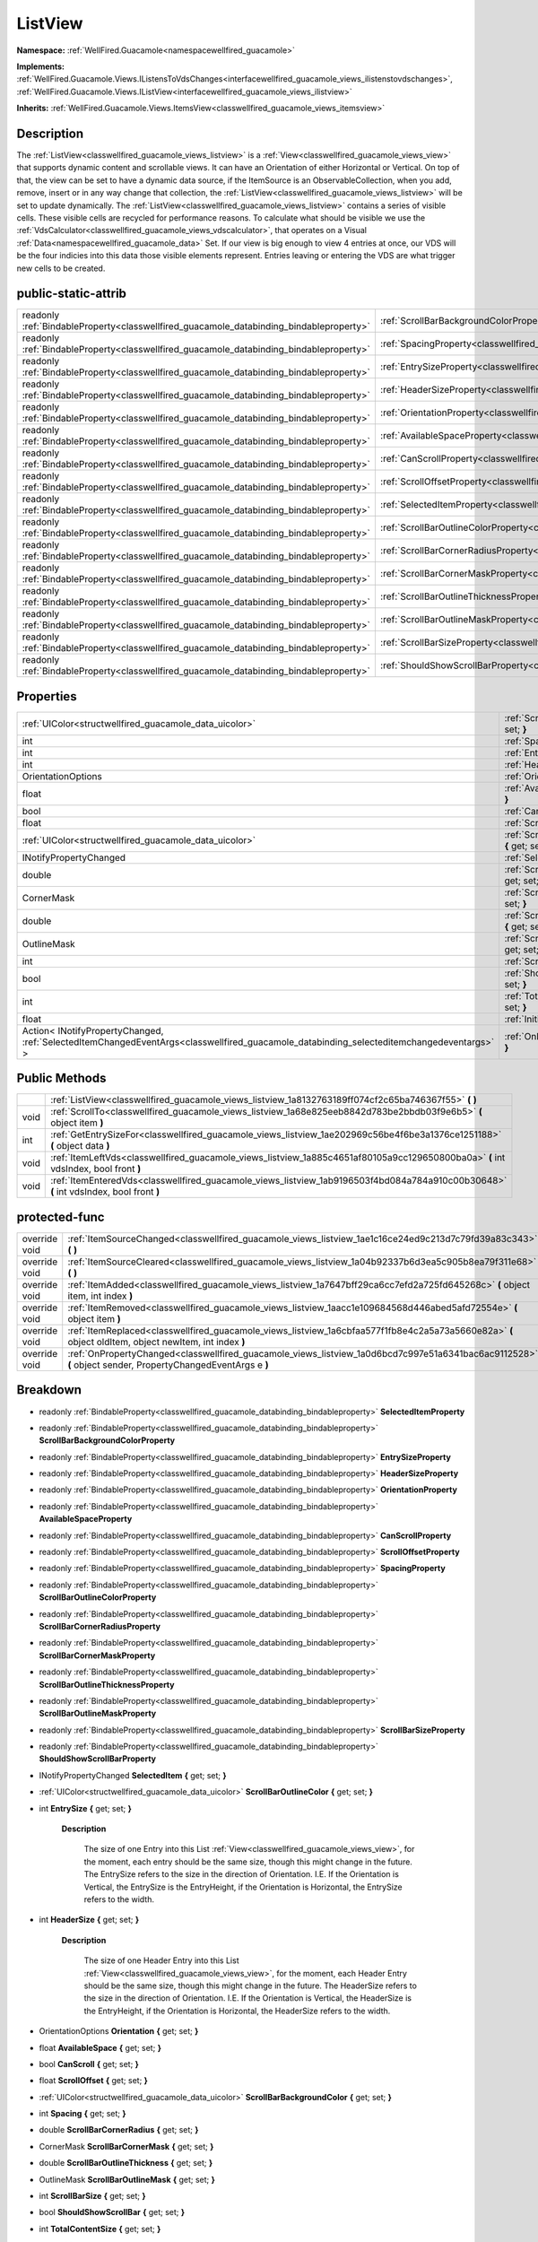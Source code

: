 .. _classwellfired_guacamole_views_listview:

ListView
=========

**Namespace:** :ref:`WellFired.Guacamole<namespacewellfired_guacamole>`

**Implements:** :ref:`WellFired.Guacamole.Views.IListensToVdsChanges<interfacewellfired_guacamole_views_ilistenstovdschanges>`, :ref:`WellFired.Guacamole.Views.IListView<interfacewellfired_guacamole_views_ilistview>`


**Inherits:** :ref:`WellFired.Guacamole.Views.ItemsView<classwellfired_guacamole_views_itemsview>`


Description
------------

The :ref:`ListView<classwellfired_guacamole_views_listview>` is a :ref:`View<classwellfired_guacamole_views_view>` that supports dynamic content and scrollable views. It can have an Orientation of either Horizontal or Vertical. On top of that, the view can be set to have a dynamic data source, if the ItemSource is an ObservableCollection, when you add, remove, insert or in any way change that collection, the :ref:`ListView<classwellfired_guacamole_views_listview>` will be set to update dynamically. The :ref:`ListView<classwellfired_guacamole_views_listview>` contains a series of visible cells. These visible cells are recycled for performance reasons. To calculate what should be visible we use the :ref:`VdsCalculator<classwellfired_guacamole_views_vdscalculator>`, that operates on a Visual :ref:`Data<namespacewellfired_guacamole_data>` Set. If our view is big enough to view 4 entries at once, our VDS will be the four indicies into this data those visible elements represent. Entries leaving or entering the VDS are what trigger new cells to be created. 

public-static-attrib
---------------------

+------------------------------------------------------------------------------------------+------------------------------------------------------------------------------------------------------------------------+
|readonly :ref:`BindableProperty<classwellfired_guacamole_databinding_bindableproperty>`   |:ref:`ScrollBarBackgroundColorProperty<classwellfired_guacamole_views_listview_1a4ed33708352e7c3fa7b25707cf1cebf8>`     |
+------------------------------------------------------------------------------------------+------------------------------------------------------------------------------------------------------------------------+
|readonly :ref:`BindableProperty<classwellfired_guacamole_databinding_bindableproperty>`   |:ref:`SpacingProperty<classwellfired_guacamole_views_listview_1ad6e145acdf4c31f808fee400c4ee757f>`                      |
+------------------------------------------------------------------------------------------+------------------------------------------------------------------------------------------------------------------------+
|readonly :ref:`BindableProperty<classwellfired_guacamole_databinding_bindableproperty>`   |:ref:`EntrySizeProperty<classwellfired_guacamole_views_listview_1a7d8abf0835258e5326b3ea8905d3c26f>`                    |
+------------------------------------------------------------------------------------------+------------------------------------------------------------------------------------------------------------------------+
|readonly :ref:`BindableProperty<classwellfired_guacamole_databinding_bindableproperty>`   |:ref:`HeaderSizeProperty<classwellfired_guacamole_views_listview_1a537bd0a22ea3341755bc84485c05303f>`                   |
+------------------------------------------------------------------------------------------+------------------------------------------------------------------------------------------------------------------------+
|readonly :ref:`BindableProperty<classwellfired_guacamole_databinding_bindableproperty>`   |:ref:`OrientationProperty<classwellfired_guacamole_views_listview_1a8dd210788ba108dd66ff1edd6ad9fd5a>`                  |
+------------------------------------------------------------------------------------------+------------------------------------------------------------------------------------------------------------------------+
|readonly :ref:`BindableProperty<classwellfired_guacamole_databinding_bindableproperty>`   |:ref:`AvailableSpaceProperty<classwellfired_guacamole_views_listview_1ad4139ba1cdf50c6cad547f72d279047a>`               |
+------------------------------------------------------------------------------------------+------------------------------------------------------------------------------------------------------------------------+
|readonly :ref:`BindableProperty<classwellfired_guacamole_databinding_bindableproperty>`   |:ref:`CanScrollProperty<classwellfired_guacamole_views_listview_1a7d803ab9ec53a634869fdec41e3de7ff>`                    |
+------------------------------------------------------------------------------------------+------------------------------------------------------------------------------------------------------------------------+
|readonly :ref:`BindableProperty<classwellfired_guacamole_databinding_bindableproperty>`   |:ref:`ScrollOffsetProperty<classwellfired_guacamole_views_listview_1a32147459ab2b70e4ece051694069831d>`                 |
+------------------------------------------------------------------------------------------+------------------------------------------------------------------------------------------------------------------------+
|readonly :ref:`BindableProperty<classwellfired_guacamole_databinding_bindableproperty>`   |:ref:`SelectedItemProperty<classwellfired_guacamole_views_listview_1a191f4e7cacc3839d03997ff292f1c446>`                 |
+------------------------------------------------------------------------------------------+------------------------------------------------------------------------------------------------------------------------+
|readonly :ref:`BindableProperty<classwellfired_guacamole_databinding_bindableproperty>`   |:ref:`ScrollBarOutlineColorProperty<classwellfired_guacamole_views_listview_1a49027b6c5e642e1886513425fa5e544d>`        |
+------------------------------------------------------------------------------------------+------------------------------------------------------------------------------------------------------------------------+
|readonly :ref:`BindableProperty<classwellfired_guacamole_databinding_bindableproperty>`   |:ref:`ScrollBarCornerRadiusProperty<classwellfired_guacamole_views_listview_1a41298ed91cc6bd445b2703c13590286c>`        |
+------------------------------------------------------------------------------------------+------------------------------------------------------------------------------------------------------------------------+
|readonly :ref:`BindableProperty<classwellfired_guacamole_databinding_bindableproperty>`   |:ref:`ScrollBarCornerMaskProperty<classwellfired_guacamole_views_listview_1a4cbcf0952ac120eb4ee52c0514902f8f>`          |
+------------------------------------------------------------------------------------------+------------------------------------------------------------------------------------------------------------------------+
|readonly :ref:`BindableProperty<classwellfired_guacamole_databinding_bindableproperty>`   |:ref:`ScrollBarOutlineThicknessProperty<classwellfired_guacamole_views_listview_1a9e0592deb01c2931e21545a18b03410d>`    |
+------------------------------------------------------------------------------------------+------------------------------------------------------------------------------------------------------------------------+
|readonly :ref:`BindableProperty<classwellfired_guacamole_databinding_bindableproperty>`   |:ref:`ScrollBarOutlineMaskProperty<classwellfired_guacamole_views_listview_1affa35137e21900030e8764a7d90c55c6>`         |
+------------------------------------------------------------------------------------------+------------------------------------------------------------------------------------------------------------------------+
|readonly :ref:`BindableProperty<classwellfired_guacamole_databinding_bindableproperty>`   |:ref:`ScrollBarSizeProperty<classwellfired_guacamole_views_listview_1a2a42e279dc91541068d131adf665c530>`                |
+------------------------------------------------------------------------------------------+------------------------------------------------------------------------------------------------------------------------+
|readonly :ref:`BindableProperty<classwellfired_guacamole_databinding_bindableproperty>`   |:ref:`ShouldShowScrollBarProperty<classwellfired_guacamole_views_listview_1aed24ac54af66622a67121657552710a5>`          |
+------------------------------------------------------------------------------------------+------------------------------------------------------------------------------------------------------------------------+

Properties
-----------

+-------------------------------------------------------------------------------------------------------------------------------------------+-------------------------------------------------------------------------------------------------------------------------------------+
|:ref:`UIColor<structwellfired_guacamole_data_uicolor>`                                                                                     |:ref:`ScrollBarOutlineColor<classwellfired_guacamole_views_listview_1a1d4b35b971188993ef37153040c8172f>` **{** get; set; **}**       |
+-------------------------------------------------------------------------------------------------------------------------------------------+-------------------------------------------------------------------------------------------------------------------------------------+
|int                                                                                                                                        |:ref:`Spacing<classwellfired_guacamole_views_listview_1aac898b685b9e83707729d162627a5a99>` **{** get; set; **}**                     |
+-------------------------------------------------------------------------------------------------------------------------------------------+-------------------------------------------------------------------------------------------------------------------------------------+
|int                                                                                                                                        |:ref:`EntrySize<classwellfired_guacamole_views_listview_1a9f9234f0d3a3ad23a3409030530143a3>` **{** get; set; **}**                   |
+-------------------------------------------------------------------------------------------------------------------------------------------+-------------------------------------------------------------------------------------------------------------------------------------+
|int                                                                                                                                        |:ref:`HeaderSize<classwellfired_guacamole_views_listview_1a2f37999077ed716cb50a5d614f7e5b32>` **{** get; set; **}**                  |
+-------------------------------------------------------------------------------------------------------------------------------------------+-------------------------------------------------------------------------------------------------------------------------------------+
|OrientationOptions                                                                                                                         |:ref:`Orientation<classwellfired_guacamole_views_listview_1ae3e644a55b36320e5985463160745009>` **{** get; set; **}**                 |
+-------------------------------------------------------------------------------------------------------------------------------------------+-------------------------------------------------------------------------------------------------------------------------------------+
|float                                                                                                                                      |:ref:`AvailableSpace<classwellfired_guacamole_views_listview_1ab6c88b081ce9419d38a8b1cd50113443>` **{** get; set; **}**              |
+-------------------------------------------------------------------------------------------------------------------------------------------+-------------------------------------------------------------------------------------------------------------------------------------+
|bool                                                                                                                                       |:ref:`CanScroll<classwellfired_guacamole_views_listview_1a7d16956a3c0b438ae22fd8b2eead9dc0>` **{** get; set; **}**                   |
+-------------------------------------------------------------------------------------------------------------------------------------------+-------------------------------------------------------------------------------------------------------------------------------------+
|float                                                                                                                                      |:ref:`ScrollOffset<classwellfired_guacamole_views_listview_1a9578b315d436052e8a019ee82e04b097>` **{** get; set; **}**                |
+-------------------------------------------------------------------------------------------------------------------------------------------+-------------------------------------------------------------------------------------------------------------------------------------+
|:ref:`UIColor<structwellfired_guacamole_data_uicolor>`                                                                                     |:ref:`ScrollBarBackgroundColor<classwellfired_guacamole_views_listview_1aa24136dc19271940b4c778f1aa0e27a9>` **{** get; set; **}**    |
+-------------------------------------------------------------------------------------------------------------------------------------------+-------------------------------------------------------------------------------------------------------------------------------------+
|INotifyPropertyChanged                                                                                                                     |:ref:`SelectedItem<classwellfired_guacamole_views_listview_1afa5c13408f2ce2bc914617688fe64c9d>` **{** get; set; **}**                |
+-------------------------------------------------------------------------------------------------------------------------------------------+-------------------------------------------------------------------------------------------------------------------------------------+
|double                                                                                                                                     |:ref:`ScrollBarCornerRadius<classwellfired_guacamole_views_listview_1ab9f8cbca53a9db61e5d4da515be81f77>` **{** get; set; **}**       |
+-------------------------------------------------------------------------------------------------------------------------------------------+-------------------------------------------------------------------------------------------------------------------------------------+
|CornerMask                                                                                                                                 |:ref:`ScrollBarCornerMask<classwellfired_guacamole_views_listview_1af795361aa0d1a6167570dbf3d4c06bec>` **{** get; set; **}**         |
+-------------------------------------------------------------------------------------------------------------------------------------------+-------------------------------------------------------------------------------------------------------------------------------------+
|double                                                                                                                                     |:ref:`ScrollBarOutlineThickness<classwellfired_guacamole_views_listview_1a4e703781402c8484682700017f85573c>` **{** get; set; **}**   |
+-------------------------------------------------------------------------------------------------------------------------------------------+-------------------------------------------------------------------------------------------------------------------------------------+
|OutlineMask                                                                                                                                |:ref:`ScrollBarOutlineMask<classwellfired_guacamole_views_listview_1a1bf4b48a93ac635090413fc7c00d9542>` **{** get; set; **}**        |
+-------------------------------------------------------------------------------------------------------------------------------------------+-------------------------------------------------------------------------------------------------------------------------------------+
|int                                                                                                                                        |:ref:`ScrollBarSize<classwellfired_guacamole_views_listview_1a37aa737de750da2821601e5b642d1630>` **{** get; set; **}**               |
+-------------------------------------------------------------------------------------------------------------------------------------------+-------------------------------------------------------------------------------------------------------------------------------------+
|bool                                                                                                                                       |:ref:`ShouldShowScrollBar<classwellfired_guacamole_views_listview_1a5aeebfded4cb81641b84fc256f338f55>` **{** get; set; **}**         |
+-------------------------------------------------------------------------------------------------------------------------------------------+-------------------------------------------------------------------------------------------------------------------------------------+
|int                                                                                                                                        |:ref:`TotalContentSize<classwellfired_guacamole_views_listview_1a4eda604f608aad02e48f0262ca5d8c18>` **{** get; set; **}**            |
+-------------------------------------------------------------------------------------------------------------------------------------------+-------------------------------------------------------------------------------------------------------------------------------------+
|float                                                                                                                                      |:ref:`InitialOffset<classwellfired_guacamole_views_listview_1a43fff258fb520496fcac9c97332f885d>` **{** get; set; **}**               |
+-------------------------------------------------------------------------------------------------------------------------------------------+-------------------------------------------------------------------------------------------------------------------------------------+
|Action< INotifyPropertyChanged, :ref:`SelectedItemChangedEventArgs<classwellfired_guacamole_databinding_selecteditemchangedeventargs>` >   |:ref:`OnItemSelected<classwellfired_guacamole_views_listview_1aa441431d2b58b56035a05161cfbd0440>` **{** get; set; **}**              |
+-------------------------------------------------------------------------------------------------------------------------------------------+-------------------------------------------------------------------------------------------------------------------------------------+

Public Methods
---------------

+-------------+-----------------------------------------------------------------------------------------------------------------------------------------+
|             |:ref:`ListView<classwellfired_guacamole_views_listview_1a8132763189ff074cf2c65ba746367f55>` **(**  **)**                                 |
+-------------+-----------------------------------------------------------------------------------------------------------------------------------------+
|void         |:ref:`ScrollTo<classwellfired_guacamole_views_listview_1a68e825eeb8842d783be2bbdb03f9e6b5>` **(** object item **)**                      |
+-------------+-----------------------------------------------------------------------------------------------------------------------------------------+
|int          |:ref:`GetEntrySizeFor<classwellfired_guacamole_views_listview_1ae202969c56be4f6be3a1376ce1251188>` **(** object data **)**               |
+-------------+-----------------------------------------------------------------------------------------------------------------------------------------+
|void         |:ref:`ItemLeftVds<classwellfired_guacamole_views_listview_1a885c4651af80105a9cc129650800ba0a>` **(** int vdsIndex, bool front **)**      |
+-------------+-----------------------------------------------------------------------------------------------------------------------------------------+
|void         |:ref:`ItemEnteredVds<classwellfired_guacamole_views_listview_1ab9196503f4bd084a784a910c00b30648>` **(** int vdsIndex, bool front **)**   |
+-------------+-----------------------------------------------------------------------------------------------------------------------------------------+

protected-func
---------------

+----------------+-------------------------------------------------------------------------------------------------------------------------------------------------------------+
|override void   |:ref:`ItemSourceChanged<classwellfired_guacamole_views_listview_1ae1c16ce24ed9c213d7c79fd39a83c343>` **(**  **)**                                            |
+----------------+-------------------------------------------------------------------------------------------------------------------------------------------------------------+
|override void   |:ref:`ItemSourceCleared<classwellfired_guacamole_views_listview_1a04b92337b6d3ea5c905b8ea79f311e68>` **(**  **)**                                            |
+----------------+-------------------------------------------------------------------------------------------------------------------------------------------------------------+
|override void   |:ref:`ItemAdded<classwellfired_guacamole_views_listview_1a7647bff29ca6cc7efd2a725fd645268c>` **(** object item, int index **)**                              |
+----------------+-------------------------------------------------------------------------------------------------------------------------------------------------------------+
|override void   |:ref:`ItemRemoved<classwellfired_guacamole_views_listview_1aacc1e109684568d446abed5afd72554e>` **(** object item **)**                                       |
+----------------+-------------------------------------------------------------------------------------------------------------------------------------------------------------+
|override void   |:ref:`ItemReplaced<classwellfired_guacamole_views_listview_1a6cbfaa577f1fb8e4c2a5a73a5660e82a>` **(** object oldItem, object newItem, int index **)**        |
+----------------+-------------------------------------------------------------------------------------------------------------------------------------------------------------+
|override void   |:ref:`OnPropertyChanged<classwellfired_guacamole_views_listview_1a0d6bcd7c997e51a6341bac6ac9112528>` **(** object sender, PropertyChangedEventArgs e **)**   |
+----------------+-------------------------------------------------------------------------------------------------------------------------------------------------------------+

Breakdown
----------

.. _classwellfired_guacamole_views_listview_1a191f4e7cacc3839d03997ff292f1c446:

- readonly :ref:`BindableProperty<classwellfired_guacamole_databinding_bindableproperty>` **SelectedItemProperty** 

.. _classwellfired_guacamole_views_listview_1a4ed33708352e7c3fa7b25707cf1cebf8:

- readonly :ref:`BindableProperty<classwellfired_guacamole_databinding_bindableproperty>` **ScrollBarBackgroundColorProperty** 

.. _classwellfired_guacamole_views_listview_1a7d8abf0835258e5326b3ea8905d3c26f:

- readonly :ref:`BindableProperty<classwellfired_guacamole_databinding_bindableproperty>` **EntrySizeProperty** 

.. _classwellfired_guacamole_views_listview_1a537bd0a22ea3341755bc84485c05303f:

- readonly :ref:`BindableProperty<classwellfired_guacamole_databinding_bindableproperty>` **HeaderSizeProperty** 

.. _classwellfired_guacamole_views_listview_1a8dd210788ba108dd66ff1edd6ad9fd5a:

- readonly :ref:`BindableProperty<classwellfired_guacamole_databinding_bindableproperty>` **OrientationProperty** 

.. _classwellfired_guacamole_views_listview_1ad4139ba1cdf50c6cad547f72d279047a:

- readonly :ref:`BindableProperty<classwellfired_guacamole_databinding_bindableproperty>` **AvailableSpaceProperty** 

.. _classwellfired_guacamole_views_listview_1a7d803ab9ec53a634869fdec41e3de7ff:

- readonly :ref:`BindableProperty<classwellfired_guacamole_databinding_bindableproperty>` **CanScrollProperty** 

.. _classwellfired_guacamole_views_listview_1a32147459ab2b70e4ece051694069831d:

- readonly :ref:`BindableProperty<classwellfired_guacamole_databinding_bindableproperty>` **ScrollOffsetProperty** 

.. _classwellfired_guacamole_views_listview_1ad6e145acdf4c31f808fee400c4ee757f:

- readonly :ref:`BindableProperty<classwellfired_guacamole_databinding_bindableproperty>` **SpacingProperty** 

.. _classwellfired_guacamole_views_listview_1a49027b6c5e642e1886513425fa5e544d:

- readonly :ref:`BindableProperty<classwellfired_guacamole_databinding_bindableproperty>` **ScrollBarOutlineColorProperty** 

.. _classwellfired_guacamole_views_listview_1a41298ed91cc6bd445b2703c13590286c:

- readonly :ref:`BindableProperty<classwellfired_guacamole_databinding_bindableproperty>` **ScrollBarCornerRadiusProperty** 

.. _classwellfired_guacamole_views_listview_1a4cbcf0952ac120eb4ee52c0514902f8f:

- readonly :ref:`BindableProperty<classwellfired_guacamole_databinding_bindableproperty>` **ScrollBarCornerMaskProperty** 

.. _classwellfired_guacamole_views_listview_1a9e0592deb01c2931e21545a18b03410d:

- readonly :ref:`BindableProperty<classwellfired_guacamole_databinding_bindableproperty>` **ScrollBarOutlineThicknessProperty** 

.. _classwellfired_guacamole_views_listview_1affa35137e21900030e8764a7d90c55c6:

- readonly :ref:`BindableProperty<classwellfired_guacamole_databinding_bindableproperty>` **ScrollBarOutlineMaskProperty** 

.. _classwellfired_guacamole_views_listview_1a2a42e279dc91541068d131adf665c530:

- readonly :ref:`BindableProperty<classwellfired_guacamole_databinding_bindableproperty>` **ScrollBarSizeProperty** 

.. _classwellfired_guacamole_views_listview_1aed24ac54af66622a67121657552710a5:

- readonly :ref:`BindableProperty<classwellfired_guacamole_databinding_bindableproperty>` **ShouldShowScrollBarProperty** 

.. _classwellfired_guacamole_views_listview_1afa5c13408f2ce2bc914617688fe64c9d:

- INotifyPropertyChanged **SelectedItem** **{** get; set; **}**

.. _classwellfired_guacamole_views_listview_1a1d4b35b971188993ef37153040c8172f:

- :ref:`UIColor<structwellfired_guacamole_data_uicolor>` **ScrollBarOutlineColor** **{** get; set; **}**

.. _classwellfired_guacamole_views_listview_1a9f9234f0d3a3ad23a3409030530143a3:

- int **EntrySize** **{** get; set; **}**

    **Description**

        The size of one Entry into this List :ref:`View<classwellfired_guacamole_views_view>`, for the moment, each entry should be the same size, though this might change in the future. The EntrySize refers to the size in the direction of Orientation. I.E. If the Orientation is Vertical, the EntrySize is the EntryHeight, if the Orientation is Horizontal, the EntrySize refers to the width. 

.. _classwellfired_guacamole_views_listview_1a2f37999077ed716cb50a5d614f7e5b32:

- int **HeaderSize** **{** get; set; **}**

    **Description**

        The size of one Header Entry into this List :ref:`View<classwellfired_guacamole_views_view>`, for the moment, each Header Entry should be the same size, though this might change in the future. The HeaderSize refers to the size in the direction of Orientation. I.E. If the Orientation is Vertical, the HeaderSize is the EntryHeight, if the Orientation is Horizontal, the HeaderSize refers to the width. 

.. _classwellfired_guacamole_views_listview_1ae3e644a55b36320e5985463160745009:

- OrientationOptions **Orientation** **{** get; set; **}**

.. _classwellfired_guacamole_views_listview_1ab6c88b081ce9419d38a8b1cd50113443:

- float **AvailableSpace** **{** get; set; **}**

.. _classwellfired_guacamole_views_listview_1a7d16956a3c0b438ae22fd8b2eead9dc0:

- bool **CanScroll** **{** get; set; **}**

.. _classwellfired_guacamole_views_listview_1a9578b315d436052e8a019ee82e04b097:

- float **ScrollOffset** **{** get; set; **}**

.. _classwellfired_guacamole_views_listview_1aa24136dc19271940b4c778f1aa0e27a9:

- :ref:`UIColor<structwellfired_guacamole_data_uicolor>` **ScrollBarBackgroundColor** **{** get; set; **}**

.. _classwellfired_guacamole_views_listview_1aac898b685b9e83707729d162627a5a99:

- int **Spacing** **{** get; set; **}**

.. _classwellfired_guacamole_views_listview_1ab9f8cbca53a9db61e5d4da515be81f77:

- double **ScrollBarCornerRadius** **{** get; set; **}**

.. _classwellfired_guacamole_views_listview_1af795361aa0d1a6167570dbf3d4c06bec:

- CornerMask **ScrollBarCornerMask** **{** get; set; **}**

.. _classwellfired_guacamole_views_listview_1a4e703781402c8484682700017f85573c:

- double **ScrollBarOutlineThickness** **{** get; set; **}**

.. _classwellfired_guacamole_views_listview_1a1bf4b48a93ac635090413fc7c00d9542:

- OutlineMask **ScrollBarOutlineMask** **{** get; set; **}**

.. _classwellfired_guacamole_views_listview_1a37aa737de750da2821601e5b642d1630:

- int **ScrollBarSize** **{** get; set; **}**

.. _classwellfired_guacamole_views_listview_1a5aeebfded4cb81641b84fc256f338f55:

- bool **ShouldShowScrollBar** **{** get; set; **}**

.. _classwellfired_guacamole_views_listview_1a4eda604f608aad02e48f0262ca5d8c18:

- int **TotalContentSize** **{** get; set; **}**

.. _classwellfired_guacamole_views_listview_1a43fff258fb520496fcac9c97332f885d:

- float **InitialOffset** **{** get; set; **}**

.. _classwellfired_guacamole_views_listview_1aa441431d2b58b56035a05161cfbd0440:

- Action< INotifyPropertyChanged, :ref:`SelectedItemChangedEventArgs<classwellfired_guacamole_databinding_selecteditemchangedeventargs>` > **OnItemSelected** **{** get; set; **}**

.. _classwellfired_guacamole_views_listview_1a8132763189ff074cf2c65ba746367f55:

-  **ListView** **(**  **)**

.. _classwellfired_guacamole_views_listview_1a68e825eeb8842d783be2bbdb03f9e6b5:

- void **ScrollTo** **(** object item **)**

    **Description**

        ScrollTo a specific item. 

    **Parameters**

        +-------------+---------------------------------------------------------------------------------------------------+
        |item         |The item you wish to scroll to. This should be the items bindableObject, not the visual element.   |
        +-------------+---------------------------------------------------------------------------------------------------+
        
.. _classwellfired_guacamole_views_listview_1ae202969c56be4f6be3a1376ce1251188:

- int **GetEntrySizeFor** **(** object data **)**

    **Description**

        This method will return the EntrySize for a given element in the ItemSource if grouping is not enabled, we will always immediately return the default entry size, if grouping is enabled, we shall return either the HeaderSize or the EntrySize depending on which element is passed. 

    **Parameters**

        +-------------+-----------------------------------------------+
        |data         |The Bound object whos size we want to check.   |
        +-------------+-----------------------------------------------+
        
.. _classwellfired_guacamole_views_listview_1a885c4651af80105a9cc129650800ba0a:

- void **ItemLeftVds** **(** int vdsIndex, bool front **)**

.. _classwellfired_guacamole_views_listview_1ab9196503f4bd084a784a910c00b30648:

- void **ItemEnteredVds** **(** int vdsIndex, bool front **)**

.. _classwellfired_guacamole_views_listview_1ae1c16ce24ed9c213d7c79fd39a83c343:

- override void **ItemSourceChanged** **(**  **)**

    **Description**

        This is called when the whole ItemSource is changed. I.E. ItemSource = new collection(); Note : This is only called if ItemSource is an ObservableCollection. 

.. _classwellfired_guacamole_views_listview_1a04b92337b6d3ea5c905b8ea79f311e68:

- override void **ItemSourceCleared** **(**  **)**

    **Description**

        This is called when the ItemSource is cleared. I.E. ItemSource.Clear(); Note : This is only called if ItemSource is an ObservableCollection. 

.. _classwellfired_guacamole_views_listview_1a7647bff29ca6cc7efd2a725fd645268c:

- override void **ItemAdded** **(** object item, int index **)**

    **Description**

        This is called when a new Item is added to the ItemSource. Note : This is only called if ItemSource is an ObservableCollection. 

    **Parameters**

        +-------------+----------------------------------------------+
        |item         |The new item                                  |
        +-------------+----------------------------------------------+
        |index        |The new position this element was added at.   |
        +-------------+----------------------------------------------+
        
.. _classwellfired_guacamole_views_listview_1aacc1e109684568d446abed5afd72554e:

- override void **ItemRemoved** **(** object item **)**

    **Description**

        This is called when an item is removed from the ItemSource Note : This is only called if ItemSource is an ObservableCollection. 

    **Parameters**

        +-------------+-------------------+
        |item         |The removed Item   |
        +-------------+-------------------+
        
.. _classwellfired_guacamole_views_listview_1a6cbfaa577f1fb8e4c2a5a73a5660e82a:

- override void **ItemReplaced** **(** object oldItem, object newItem, int index **)**

    **Description**

        This is called when an item is replaced within the ItemSource. Note : This is only called if ItemSource is an ObservableCollection. 

    **Parameters**

        +-------------+-------------------------------------------------------------+
        |oldItem      |The item that used to exist                                  |
        +-------------+-------------------------------------------------------------+
        |newItem      |The new item                                                 |
        +-------------+-------------------------------------------------------------+
        |index        |The index into the ItemSource that you will find this item   |
        +-------------+-------------------------------------------------------------+
        
.. _classwellfired_guacamole_views_listview_1a0d6bcd7c997e51a6341bac6ac9112528:

- override void **OnPropertyChanged** **(** object sender, PropertyChangedEventArgs e **)**

